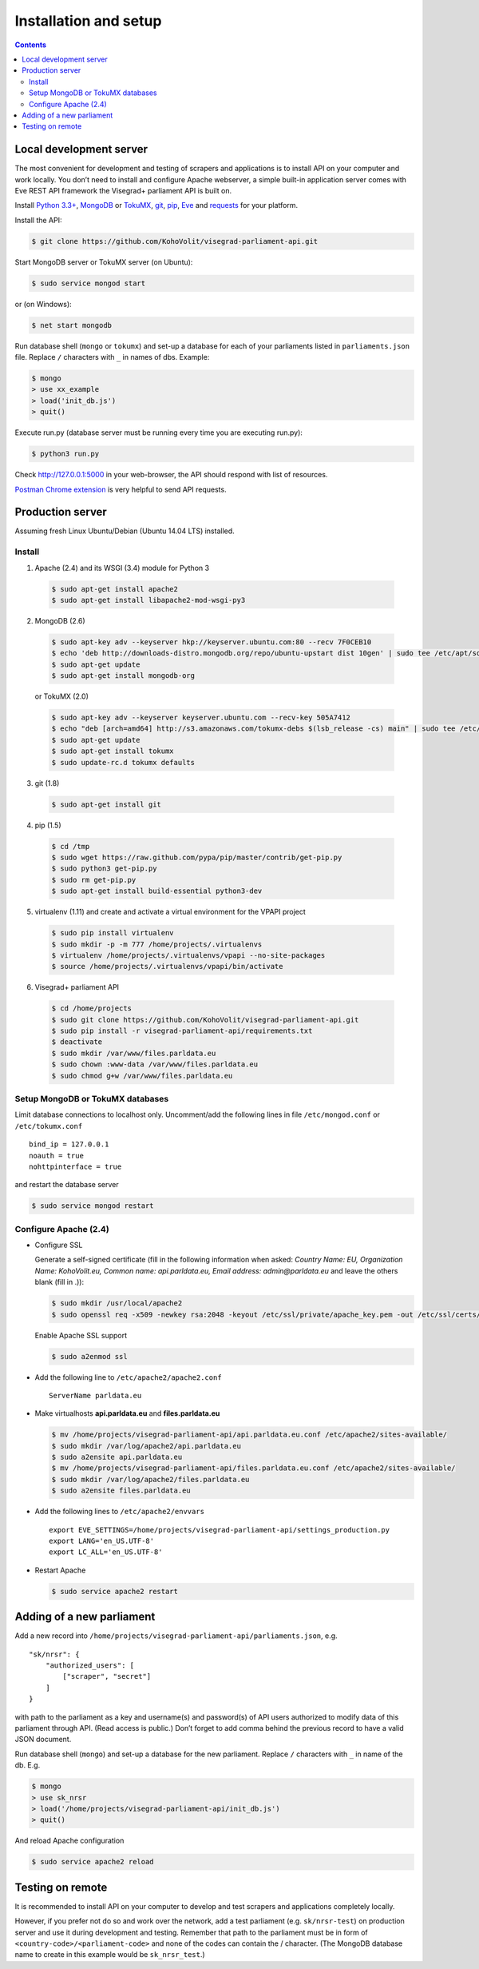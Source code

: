 ======================
Installation and setup
======================

.. contents:: :backlinks: none

------------------------
Local development server
------------------------

The most convenient for development and testing of scrapers and applications is to install API on your computer and work locally. You don’t need to install and configure Apache webserver, a simple built-in application server comes with Eve REST API framework the Visegrad+ parliament API is built on.

Install `Python 3.3+`_, MongoDB_ or TokuMX_, git_, pip_, Eve_ and requests_ for your platform.

.. _`Python 3.3+`: https://www.python.org/download/
.. _MongoDB: http://docs.mongodb.org/manual/installation/
.. _TokuMX: http://docs.tokutek.com/tokumx/tokumx-installation.html
.. _git: http://git-scm.com/downloads
.. _pip: http://pip.readthedocs.org/en/latest/installing.html
.. _Eve: http://python-eve.org/install.html
.. _requests: http://docs.python-requests.org/en/latest/user/install/

Install the API:

.. code-block:: console

    $ git clone https://github.com/KohoVolit/visegrad-parliament-api.git

Start MongoDB server or TokuMX server (on Ubuntu):

.. code-block:: console

    $ sudo service mongod start

or (on Windows):

.. code-block:: console

    $ net start mongodb

Run database shell (``mongo`` or ``tokumx``) and set-up a database for each of your parliaments listed in ``parliaments.json`` file. Replace ``/`` characters with ``_`` in names of dbs. Example:

.. code-block:: console

    $ mongo
    > use xx_example
    > load('init_db.js')
    > quit()

Execute run.py (database server must be running every time you are executing run.py):

.. code-block:: console

    $ python3 run.py

Check http://127.0.0.1:5000 in your web-browser, the API should respond with list of resources.

`Postman Chrome extension`_ is very helpful to send API requests.

.. _`Postman Chrome extension`: http://www.getpostman.com

-----------------
Production server
-----------------

Assuming fresh Linux Ubuntu/Debian (Ubuntu 14.04 LTS) installed.

Install
=======

1. Apache (2.4) and its WSGI (3.4) module for Python 3

  .. code-block:: console

      $ sudo apt-get install apache2
      $ sudo apt-get install libapache2-mod-wsgi-py3

2. MongoDB (2.6)

  .. code-block:: console

      $ sudo apt-key adv --keyserver hkp://keyserver.ubuntu.com:80 --recv 7F0CEB10
      $ echo 'deb http://downloads-distro.mongodb.org/repo/ubuntu-upstart dist 10gen' | sudo tee /etc/apt/sources.list.d/mongodb.list
      $ sudo apt-get update
      $ sudo apt-get install mongodb-org

  or TokuMX (2.0)

  .. code-block:: console

      $ sudo apt-key adv --keyserver keyserver.ubuntu.com --recv-key 505A7412
      $ echo "deb [arch=amd64] http://s3.amazonaws.com/tokumx-debs $(lsb_release -cs) main" | sudo tee /etc/apt/sources.list.d/tokumx.list
      $ sudo apt-get update
      $ sudo apt-get install tokumx
      $ sudo update-rc.d tokumx defaults

3. git (1.8)

  .. code-block:: console

      $ sudo apt-get install git

4. pip (1.5)

  .. code-block:: console

      $ cd /tmp
      $ sudo wget https://raw.github.com/pypa/pip/master/contrib/get-pip.py
      $ sudo python3 get-pip.py
      $ sudo rm get-pip.py
      $ sudo apt-get install build-essential python3-dev

5. virtualenv (1.11) and create and activate a virtual environment for the VPAPI project

  .. code-block:: console

      $ sudo pip install virtualenv
      $ sudo mkdir -p -m 777 /home/projects/.virtualenvs
      $ virtualenv /home/projects/.virtualenvs/vpapi --no-site-packages
      $ source /home/projects/.virtualenvs/vpapi/bin/activate

6. Visegrad+ parliament API

  .. code-block:: console

      $ cd /home/projects
      $ sudo git clone https://github.com/KohoVolit/visegrad-parliament-api.git
      $ sudo pip install -r visegrad-parliament-api/requirements.txt
      $ deactivate
      $ sudo mkdir /var/www/files.parldata.eu
      $ sudo chown :www-data /var/www/files.parldata.eu
      $ sudo chmod g+w /var/www/files.parldata.eu


Setup MongoDB or TokuMX databases
=================================

Limit database connections to localhost only. Uncomment/add the following lines in file ``/etc/mongod.conf`` or ``/etc/tokumx.conf``

::

    bind_ip = 127.0.0.1
    noauth = true
    nohttpinterface = true

and restart the database server

.. code-block:: console

    $ sudo service mongod restart

Configure Apache (2.4)
======================

* Configure SSL

  Generate a self-signed certificate (fill in the following information when asked: *Country Name: EU, Organization Name: KohoVolit.eu, Common name: api.parldata.eu, Email address: admin\@parldata.eu* and leave the others blank (fill in .)):

  .. code-block:: console

     $ sudo mkdir /usr/local/apache2
     $ sudo openssl req -x509 -newkey rsa:2048 -keyout /etc/ssl/private/apache_key.pem -out /etc/ssl/certs/apache_cert.pem -days 3650 -nodes

  Enable Apache SSL support

  .. code-block:: console

      $ sudo a2enmod ssl

* Add the following line to ``/etc/apache2/apache2.conf``

  ::

      ServerName parldata.eu

* Make virtualhosts **api.parldata.eu** and **files.parldata.eu**

  .. code-block:: console

      $ mv /home/projects/visegrad-parliament-api/api.parldata.eu.conf /etc/apache2/sites-available/
      $ sudo mkdir /var/log/apache2/api.parldata.eu
      $ sudo a2ensite api.parldata.eu
      $ mv /home/projects/visegrad-parliament-api/files.parldata.eu.conf /etc/apache2/sites-available/
      $ sudo mkdir /var/log/apache2/files.parldata.eu
      $ sudo a2ensite files.parldata.eu

* Add the following lines to ``/etc/apache2/envvars``

  ::

      export EVE_SETTINGS=/home/projects/visegrad-parliament-api/settings_production.py
      export LANG='en_US.UTF-8'
      export LC_ALL='en_US.UTF-8'

* Restart Apache

  .. code-block:: console

      $ sudo service apache2 restart

--------------------------
Adding of a new parliament
--------------------------

Add a new record into ``/home/projects/visegrad-parliament-api/parliaments.json``, e.g.

::

    "sk/nrsr": {
        "authorized_users": [
            ["scraper", "secret"]
        ]
    }

with path to the parliament as a key and username(s) and password(s) of API users authorized to modify data of this parliament through API. (Read access is public.) Don’t forget to add comma behind the previous record to have a valid JSON document.

Run database shell (``mongo``) and set-up a database for the new parliament. Replace ``/`` characters with ``_`` in name of the db. E.g.

.. code-block:: console

    $ mongo
    > use sk_nrsr
    > load('/home/projects/visegrad-parliament-api/init_db.js')
    > quit()

And reload Apache configuration

.. code-block:: console

    $ sudo service apache2 reload

-----------------
Testing on remote
-----------------

It is recommended to install API on your computer to develop and test scrapers and applications completely locally.

However, if you prefer not do so and work over the network, add a test parliament (e.g. ``sk/nrsr-test``) on production server and use it during development and testing. Remember that path to the parliament must be in  form of ``<country-code>/<parliament-code>`` and none of the codes can contain the / character. (The MongoDB database name to create in this example would be ``sk_nrsr_test``.)
